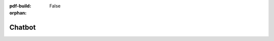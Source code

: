 :pdf-build: False

:orphan:

Chatbot
=======

.. raw:: html

    <script
        src="https://app.wonderchat.io/scripts/wonderchat.js"
        data-name="wonderchat"
        data-address="app.wonderchat.io"
        data-id="clqydk1xt0hb3nj22p5lx0q2g"
        data-widget-size="normal"
        data-widget-button-size="normal"
        defer
      ></script>
